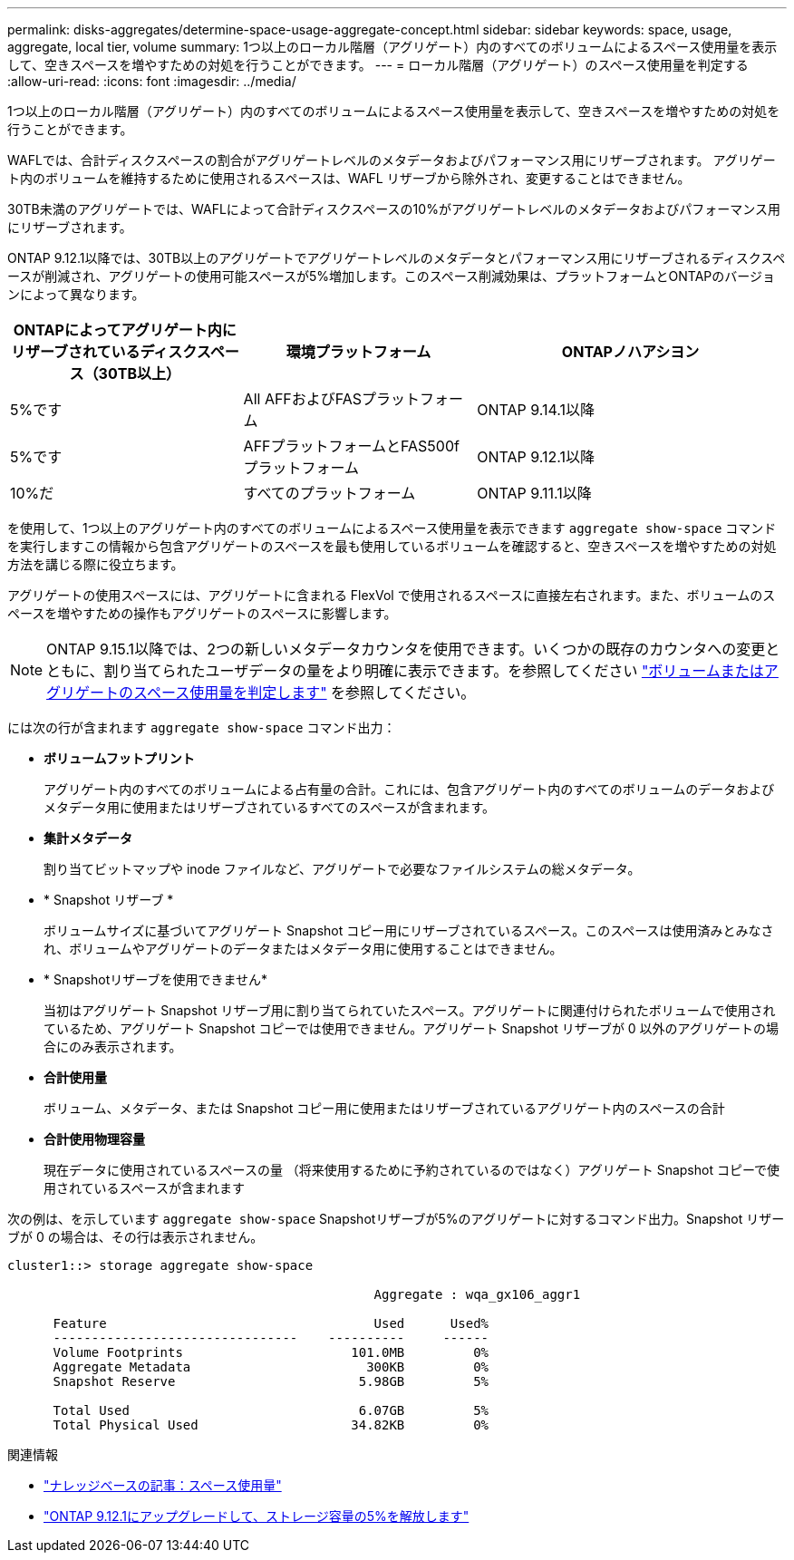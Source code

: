 ---
permalink: disks-aggregates/determine-space-usage-aggregate-concept.html 
sidebar: sidebar 
keywords: space, usage, aggregate, local tier, volume 
summary: 1つ以上のローカル階層（アグリゲート）内のすべてのボリュームによるスペース使用量を表示して、空きスペースを増やすための対処を行うことができます。 
---
= ローカル階層（アグリゲート）のスペース使用量を判定する
:allow-uri-read: 
:icons: font
:imagesdir: ../media/


[role="lead"]
1つ以上のローカル階層（アグリゲート）内のすべてのボリュームによるスペース使用量を表示して、空きスペースを増やすための対処を行うことができます。

WAFLでは、合計ディスクスペースの割合がアグリゲートレベルのメタデータおよびパフォーマンス用にリザーブされます。  アグリゲート内のボリュームを維持するために使用されるスペースは、WAFL リザーブから除外され、変更することはできません。

30TB未満のアグリゲートでは、WAFLによって合計ディスクスペースの10%がアグリゲートレベルのメタデータおよびパフォーマンス用にリザーブされます。

ONTAP 9.12.1以降では、30TB以上のアグリゲートでアグリゲートレベルのメタデータとパフォーマンス用にリザーブされるディスクスペースが削減され、アグリゲートの使用可能スペースが5%増加します。このスペース削減効果は、プラットフォームとONTAPのバージョンによって異なります。

[cols="30,30,40"]
|===
| ONTAPによってアグリゲート内にリザーブされているディスクスペース（30TB以上） | 環境プラットフォーム | ONTAPノハアシヨン 


| 5%です | All AFFおよびFASプラットフォーム | ONTAP 9.14.1以降 


| 5%です | AFFプラットフォームとFAS500fプラットフォーム | ONTAP 9.12.1以降 


| 10%だ | すべてのプラットフォーム | ONTAP 9.11.1以降 
|===
を使用して、1つ以上のアグリゲート内のすべてのボリュームによるスペース使用量を表示できます `aggregate show-space` コマンドを実行しますこの情報から包含アグリゲートのスペースを最も使用しているボリュームを確認すると、空きスペースを増やすための対処方法を講じる際に役立ちます。

アグリゲートの使用スペースには、アグリゲートに含まれる FlexVol で使用されるスペースに直接左右されます。また、ボリュームのスペースを増やすための操作もアグリゲートのスペースに影響します。


NOTE: ONTAP 9.15.1以降では、2つの新しいメタデータカウンタを使用できます。いくつかの既存のカウンタへの変更とともに、割り当てられたユーザデータの量をより明確に表示できます。を参照してください link:../volumes/determine-space-usage-volume-aggregate-concept.html["ボリュームまたはアグリゲートのスペース使用量を判定します"] を参照してください。

には次の行が含まれます `aggregate show-space` コマンド出力：

* *ボリュームフットプリント*
+
アグリゲート内のすべてのボリュームによる占有量の合計。これには、包含アグリゲート内のすべてのボリュームのデータおよびメタデータ用に使用またはリザーブされているすべてのスペースが含まれます。

* *集計メタデータ*
+
割り当てビットマップや inode ファイルなど、アグリゲートで必要なファイルシステムの総メタデータ。

* * Snapshot リザーブ *
+
ボリュームサイズに基づいてアグリゲート Snapshot コピー用にリザーブされているスペース。このスペースは使用済みとみなされ、ボリュームやアグリゲートのデータまたはメタデータ用に使用することはできません。

* * Snapshotリザーブを使用できません*
+
当初はアグリゲート Snapshot リザーブ用に割り当てられていたスペース。アグリゲートに関連付けられたボリュームで使用されているため、アグリゲート Snapshot コピーでは使用できません。アグリゲート Snapshot リザーブが 0 以外のアグリゲートの場合にのみ表示されます。

* *合計使用量*
+
ボリューム、メタデータ、または Snapshot コピー用に使用またはリザーブされているアグリゲート内のスペースの合計

* *合計使用物理容量*
+
現在データに使用されているスペースの量 （将来使用するために予約されているのではなく）アグリゲート Snapshot コピーで使用されているスペースが含まれます



次の例は、を示しています `aggregate show-space` Snapshotリザーブが5%のアグリゲートに対するコマンド出力。Snapshot リザーブが 0 の場合は、その行は表示されません。

....
cluster1::> storage aggregate show-space

						Aggregate : wqa_gx106_aggr1

      Feature                                   Used      Used%
      --------------------------------    ----------     ------
      Volume Footprints                      101.0MB         0%
      Aggregate Metadata                       300KB         0%
      Snapshot Reserve                        5.98GB         5%

      Total Used                              6.07GB         5%
      Total Physical Used                    34.82KB         0%
....
.関連情報
* link:https://kb.netapp.com/Advice_and_Troubleshooting/Data_Storage_Software/ONTAP_OS/Space_Usage["ナレッジベースの記事：スペース使用量"^]
* link:https://www.netapp.com/blog/free-up-storage-capacity-upgrade-ontap/["ONTAP 9.12.1にアップグレードして、ストレージ容量の5%を解放します"^]

